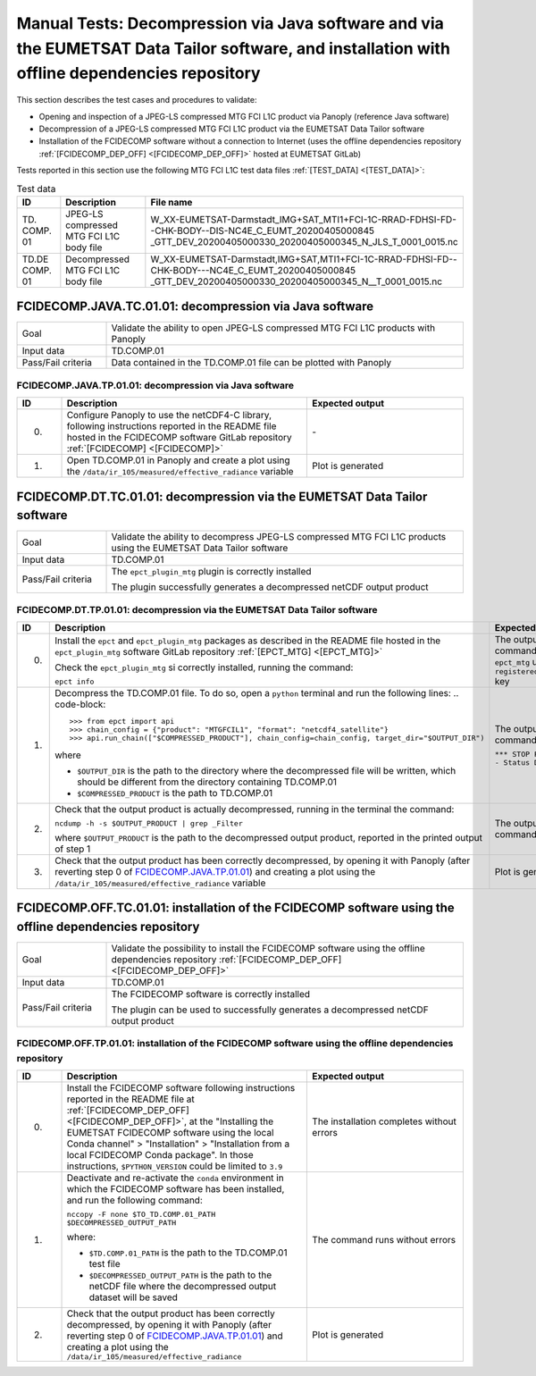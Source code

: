 Manual Tests: Decompression via Java software and via the EUMETSAT Data Tailor software, and installation with offline dependencies repository
~~~~~~~~~~~~~~~~~~~~~~~~~~~~~~~~~~~~~~~~~~~~~~~~~~~~~~~~~~~~~~~~~~~~~~~~~~~~~~~~~~~~~~~~~~~~~~~~~~~~~~~~~~~~~~~~~~~~~~~~~~~~~~~~~~~~~~~~~~~~~~~~~~~~~~

This section describes the test cases and procedures to validate:

- Opening and inspection of a JPEG-LS compressed MTG FCI L1C product via Panoply (reference Java software)
- Decompression of a JPEG-LS compressed MTG FCI L1C product via the EUMETSAT Data Tailor software
- Installation of the FCIDECOMP software without a connection to Internet (uses the offline dependencies
  repository :ref:`[FCIDECOMP_DEP_OFF] <[FCIDECOMP_DEP_OFF]>` hosted at EUMETSAT GitLab)

.. _test_data:

Tests reported in this section use the following MTG FCI L1C test data files :ref:`[TEST_DATA] <[TEST_DATA]>`:

.. list-table:: Test data
   :header-rows: 1
   :widths: 10 20 70

   * - ID
     - Description
     - File name
   * - TD.
       COMP.
       01
     - JPEG-LS compressed MTG FCI L1C body file
     - W_XX-EUMETSAT-Darmstadt_IMG+SAT_MTI1+FCI-1C-RRAD-FDHSI-FD--CHK-BODY--DIS-NC4E_C_EUMT_20200405000845
       _GTT_DEV_20200405000330_20200405000345_N_JLS_T_0001_0015.nc
   * - TD.DE
       COMP.
       01
     - Decompressed MTG FCI L1C body file
     - W_XX-EUMETSAT-Darmstadt,IMG+SAT,MTI1+FCI-1C-RRAD-FDHSI-FD--CHK-BODY---NC4E_C_EUMT_20200405000845
       _GTT_DEV_20200405000330_20200405000345_N__T_0001_0015.nc


.. _FCIDECOMP.JAVA.TC.01.01:

FCIDECOMP.JAVA.TC.01.01: decompression via Java software
^^^^^^^^^^^^^^^^^^^^^^^^^^^^^^^^^^^^^^^^^^^^^^^^^^^^^^^^^^^^^^^
.. list-table::
   :header-rows: 0
   :widths: 20 80

   * - Goal
     - Validate the ability to open JPEG-LS compressed MTG FCI L1C products with Panoply
   * - Input data
     - TD.COMP.01
   * - Pass/Fail criteria
     - Data contained in the TD.COMP.01 file can be plotted with Panoply


.. _FCIDECOMP.JAVA.TP.01.01:

FCIDECOMP.JAVA.TP.01.01: decompression via Java software
'''''''''''''''''''''''''''''''''''''''''''''''''''''''''''''
.. list-table::
   :header-rows: 1
   :widths: 10 55 35

   * - ID
     - Description
     - Expected output
   * - 0.
     - Configure Panoply to use the netCDF4-C library, following instructions reported in the README file hosted in the
       FCIDECOMP software GitLab repository :ref:`[FCIDECOMP] <[FCIDECOMP]>`
     - \-
   * - 1.
     - Open TD.COMP.01 in Panoply and create a plot using the ``/data/ir_105/measured/effective_radiance`` variable
     - Plot is generated


.. _FCIDECOMP.DT.TC.01.01:

FCIDECOMP.DT.TC.01.01: decompression via the EUMETSAT Data Tailor software
^^^^^^^^^^^^^^^^^^^^^^^^^^^^^^^^^^^^^^^^^^^^^^^^^^^^^^^^^^^^^^^^^^^^^^^^^^^^^^^^^^^^^
.. list-table::
   :header-rows: 0
   :widths: 20 80

   * - Goal
     - Validate the ability to decompress JPEG-LS compressed MTG FCI L1C products using the EUMETSAT Data Tailor
       software
   * - Input data
     - TD.COMP.01
   * - Pass/Fail criteria
     - The ``epct_plugin_mtg`` plugin is correctly installed

       The plugin successfully generates a decompressed netCDF output product


.. _FCIDECOMP.DT.TP.01.01:

FCIDECOMP.DT.TP.01.01: decompression via the EUMETSAT Data Tailor software
'''''''''''''''''''''''''''''''''''''''''''''''''''''''''''''''''''''''''''''''
.. list-table::
   :header-rows: 1
   :widths: 5 50 45

   * - ID
     - Description
     - Expected output

   * - 0.
     - Install the ``epct`` and ``epct_plugin_mtg`` packages as described in the README file hosted in the
       ``epct_plugin_mtg`` software GitLab repository :ref:`[EPCT_MTG] <[EPCT_MTG]>`

       Check the ``epct_plugin_mtg`` si correctly installed, running the command:

       ``epct info``
     - The output of the command reports ``epct_mtg`` under the ``registered_backends`` key

   * - 1.
     - Decompress the TD.COMP.01 file. To do so, open a ``python`` terminal and run the following lines:
       .. code-block::

       >>> from epct import api
       >>> chain_config = {"product": "MTGFCIL1", "format": "netcdf4_satellite"}
       >>> api.run_chain(["$COMPRESSED_PRODUCT"], chain_config=chain_config, target_dir="$OUTPUT_DIR")

       where

       * ``$OUTPUT_DIR`` is the path to the directory where the decompressed file will be written,
         which should be different from the directory containing TD.COMP.01
       * ``$COMPRESSED_PRODUCT`` is the path to TD.COMP.01
     - The output of the command reports

       ``*** STOP PROCESSING - Status DONE ***``

   * - 2.
     - Check that the output product is actually decompressed, running in the terminal the command:

       ``ncdump -h -s $OUTPUT_PRODUCT | grep _Filter``

       where ``$OUTPUT_PRODUCT`` is the path to the decompressed output product, reported in the printed output of
       step 1
     - The output of the command is empty

   * - 3.
     - Check that the output product has been correctly decompressed, by opening it with Panoply (after reverting step 0
       of `FCIDECOMP.JAVA.TP.01.01`_) and creating a plot using the ``/data/ir_105/measured/effective_radiance``
       variable
     - Plot is generated


.. _FCIDECOMP.OFF.TC.01.01:

FCIDECOMP.OFF.TC.01.01: installation of the FCIDECOMP software using the offline dependencies repository
^^^^^^^^^^^^^^^^^^^^^^^^^^^^^^^^^^^^^^^^^^^^^^^^^^^^^^^^^^^^^^^^^^^^^^^^^^^^^^^^^^^^^^^^^^^^^^^^^^^^^^^^^^
.. list-table::
   :header-rows: 0
   :widths: 20 80

   * - Goal
     - Validate the possibility to install the FCIDECOMP software using the offline dependencies repository
       :ref:`[FCIDECOMP_DEP_OFF] <[FCIDECOMP_DEP_OFF]>`
   * - Input data
     - TD.COMP.01
   * - Pass/Fail criteria
     - The FCIDECOMP software is correctly installed

       The plugin can be used to successfully generates a decompressed netCDF output product


.. _FCIDECOMP.OFF.TP.01.01:

FCIDECOMP.OFF.TP.01.01: installation of the FCIDECOMP software using the offline dependencies repository
''''''''''''''''''''''''''''''''''''''''''''''''''''''''''''''''''''''''''''''''''''''''''''''''''''''''

.. list-table::
   :header-rows: 1
   :widths: 10 55 35

   * - ID
     - Description
     - Expected output
   * - 0.
     - Install the FCIDECOMP software following instructions reported in the README file at :ref:`[FCIDECOMP_DEP_OFF]
       <[FCIDECOMP_DEP_OFF]>`, at the "Installing the EUMETSAT FCIDECOMP software using the local Conda channel" >
       "Installation" > "Installation from a local FCIDECOMP Conda package". In those instructions,
       ``$PYTHON_VERSION`` could be limited to ``3.9``
     - The installation completes without errors
   * - 1.
     - Deactivate and re-activate the ``conda`` environment in which the FCIDECOMP software has been installed, and run
       the following command:

       ``nccopy -F none $TO_TD.COMP.01_PATH $DECOMPRESSED_OUTPUT_PATH``

       where:

       * ``$TD.COMP.01_PATH`` is the path to the TD.COMP.01 test file
       * ``$DECOMPRESSED_OUTPUT_PATH`` is the path to the netCDF file where the decompressed output dataset will be
         saved
     - The command runs without errors
   * - 2.
     - Check that the output product has been correctly decompressed, by opening it with Panoply (after reverting step 0
       of `FCIDECOMP.JAVA.TP.01.01`_) and creating a plot using the ``/data/ir_105/measured/effective_radiance``
     - Plot is generated


